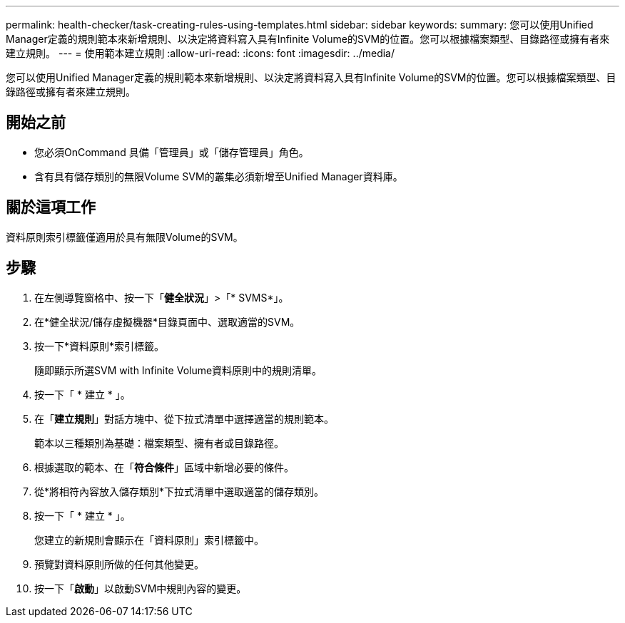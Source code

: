 ---
permalink: health-checker/task-creating-rules-using-templates.html 
sidebar: sidebar 
keywords:  
summary: 您可以使用Unified Manager定義的規則範本來新增規則、以決定將資料寫入具有Infinite Volume的SVM的位置。您可以根據檔案類型、目錄路徑或擁有者來建立規則。 
---
= 使用範本建立規則
:allow-uri-read: 
:icons: font
:imagesdir: ../media/


[role="lead"]
您可以使用Unified Manager定義的規則範本來新增規則、以決定將資料寫入具有Infinite Volume的SVM的位置。您可以根據檔案類型、目錄路徑或擁有者來建立規則。



== 開始之前

* 您必須OnCommand 具備「管理員」或「儲存管理員」角色。
* 含有具有儲存類別的無限Volume SVM的叢集必須新增至Unified Manager資料庫。




== 關於這項工作

資料原則索引標籤僅適用於具有無限Volume的SVM。



== 步驟

. 在左側導覽窗格中、按一下「*健全狀況*」>「* SVMS*」。
. 在*健全狀況/儲存虛擬機器*目錄頁面中、選取適當的SVM。
. 按一下*資料原則*索引標籤。
+
隨即顯示所選SVM with Infinite Volume資料原則中的規則清單。

. 按一下「 * 建立 * 」。
. 在「*建立規則*」對話方塊中、從下拉式清單中選擇適當的規則範本。
+
範本以三種類別為基礎：檔案類型、擁有者或目錄路徑。

. 根據選取的範本、在「*符合條件*」區域中新增必要的條件。
. 從*將相符內容放入儲存類別*下拉式清單中選取適當的儲存類別。
. 按一下「 * 建立 * 」。
+
您建立的新規則會顯示在「資料原則」索引標籤中。

. 預覽對資料原則所做的任何其他變更。
. 按一下「*啟動*」以啟動SVM中規則內容的變更。

